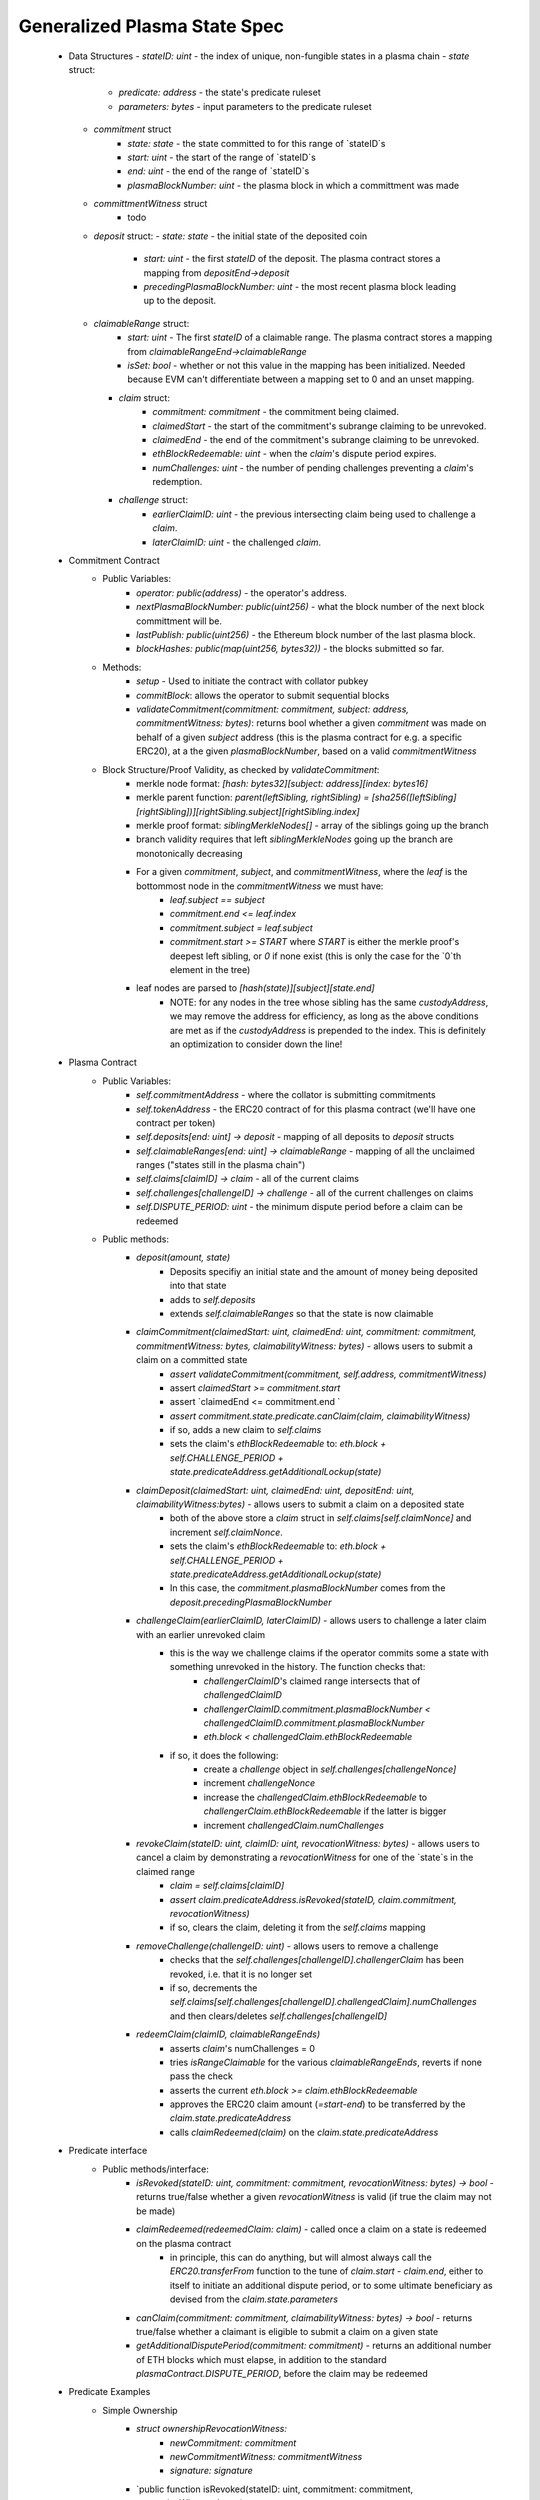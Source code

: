Generalized Plasma State Spec
======

 - Data Structures
   - `stateID: uint` - the index of unique, non-fungible states in a plasma chain
   - `state` struct:
      - `predicate: address` - the state's predicate ruleset
      - `parameters: bytes` - input parameters to the predicate ruleset
   - `commitment` struct
      - `state: state` - the state committed to for this range of `stateID`s
      - `start: uint` - the start of the range of `stateID`s
      - `end: uint` - the end of the range of `stateID`s
      - `plasmaBlockNumber: uint` - the plasma block in which a committment was made
   - `committmentWitness` struct
         - todo
   - `deposit` struct:
     - `state: state` - the initial state of the deposited coin
       - `start: uint` - the first `stateID` of the deposit. The plasma contract stores a mapping from `depositEnd->deposit`
       - `precedingPlasmaBlockNumber: uint` - the most recent plasma block leading up to the deposit.
   - `claimableRange` struct:
         - `start: uint` - The first `stateID` of a claimable range. The plasma contract stores a mapping from `claimableRangeEnd->claimableRange`
         - `isSet: bool` - whether or not this value in the mapping has been initialized. Needed because EVM can't differentiate between a mapping set to 0 and an unset mapping.
     - `claim` struct:
         - `commitment: commitment` - the commitment being claimed.
         - `claimedStart` - the start of the commitment's subrange claiming to be unrevoked.
         - `claimedEnd` - the end of the commitment's subrange claiming to be unrevoked.
         - `ethBlockRedeemable: uint` - when the `claim`'s dispute period expires.
         - `numChallenges: uint` - the number of pending challenges preventing a `claim`'s redemption.
     - `challenge` struct:
         - `earlierClaimID: uint` - the previous intersecting claim being used to challenge a `claim`.
         - `laterClaimID: uint` - the challenged `claim`.
 - Commitment Contract
    - Public Variables:
        - `operator: public(address)` - the operator's address.
        - `nextPlasmaBlockNumber: public(uint256)` - what the block number of the next block committment will be.
        - `lastPublish: public(uint256)` - the Ethereum block number of the last plasma block.
        - `blockHashes: public(map(uint256, bytes32))` - the blocks submitted so far.
    - Methods:
        - `setup` - Used to initiate the contract with collator pubkey
        - `commitBlock`: allows the operator to submit sequential blocks
        - `validateCommitment(commitment: commitment, subject: address, commitmentWitness: bytes)`: returns bool whether a given `commitment` was made on behalf of a given `subject` address (this is the plasma contract for e.g. a specific ERC20), at a the given `plasmaBlockNumber`, based on a valid `commitmentWitness`
    - Block Structure/Proof Validity, as checked by `validateCommitment`:
        - merkle node format: `[hash: bytes32][subject: address][index: bytes16]`
        - merkle parent function: `parent(leftSibling, rightSibling) = [sha256([leftSibling][rightSibling])][rightSibling.subject][rightSibling.index]`
        - merkle proof format: `siblingMerkleNodes[]` - array of the siblings going up the branch
        - branch validity requires that left `siblingMerkleNodes` going up the branch are monotonically decreasing
        - For a given `commitment`, `subject`, and `commitmentWitness`, where the `leaf` is the bottommost node in the `commitmentWitness` we must have:
            - `leaf.subject == subject`
            - `commitment.end <= leaf.index`
            - `commitment.subject = leaf.subject`
            - `commitment.start >= START` where `START` is either the merkle proof's deepest left sibling, or `0` if none exist (this is only the case for the `0`th element in the tree)
        - leaf nodes are parsed to `[hash(state)][subject][state.end]`
            - NOTE: for any nodes in the tree whose sibling has the same `custodyAddress`, we may remove the address for efficiency, as long as the above conditions are met as if the `custodyAddress` is prepended to the index.  This is definitely an optimization to consider down the line!

 - Plasma Contract
     - Public Variables:
         - `self.commitmentAddress` - where the collator is submitting commitments
         - `self.tokenAddress` - the ERC20 contract of for this plasma contract (we'll have one contract per token)
         - `self.deposits[end: uint] -> deposit` - mapping of all deposits to `deposit` structs
         - `self.claimableRanges[end: uint] -> claimableRange` - mapping of all the unclaimed ranges ("states still in the plasma chain")
         - `self.claims[claimID] -> claim` - all of the current claims
         - `self.challenges[challengeID] -> challenge` - all of the current challenges on claims
         - `self.DISPUTE_PERIOD: uint` - the minimum dispute period before a claim can be redeemed
     - Public methods:
         - `deposit(amount, state)`
             - Deposits specifiy an initial state and the amount of money being deposited into that state
             - adds to `self.deposits`
             - extends `self.claimableRanges` so that the state is now claimable
         - `claimCommitment(claimedStart: uint, claimedEnd: uint, commitment: commitment, commitmentWitness: bytes, claimabilityWitness: bytes)` - allows users to submit a claim on a committed state
             - `assert validateCommitment(commitment, self.address, commitmentWitness)`
             - assert `claimedStart >= commitment.start`
             - assert `claimedEnd <= commitment.end `
             - `assert commitment.state.predicate.canClaim(claim, claimabilityWitness)`
             - if so, adds a new claim to `self.claims`
             - sets the claim's `ethBlockRedeemable` to: `eth.block + self.CHALLENGE_PERIOD + state.predicateAddress.getAdditionalLockup(state)`
         - `claimDeposit(claimedStart: uint, claimedEnd: uint, depositEnd: uint, claimabilityWitness:bytes)` - allows users to submit a claim on a deposited state
             - both of the above store a `claim` struct in `self.claims[self.claimNonce]` and increment `self.claimNonce`.
             - sets the claim's `ethBlockRedeemable` to: `eth.block + self.CHALLENGE_PERIOD + state.predicateAddress.getAdditionalLockup(state)`
             - In this case, the `commitment.plasmaBlockNumber` comes from the `deposit.precedingPlasmaBlockNumber`
         - `challengeClaim(earlierClaimID, laterClaimID)` - allows users to challenge a later claim with an earlier unrevoked claim
             - this is the way we challenge claims if the operator commits some a state with something unrevoked in the history. The function checks that:
                 - `challengerClaimID`'s claimed range intersects that of `challengedClaimID`
                 - `challengerClaimID.commitment.plasmaBlockNumber < challengedClaimID.commitment.plasmaBlockNumber`
                 - `eth.block < challengedClaim.ethBlockRedeemable`
             - if so, it does the following:
                 - create a `challenge` object in `self.challenges[challengeNonce]`
                 - increment `challengeNonce`
                 - increase the `challengedClaim.ethBlockRedeemable` to `challengerClaim.ethBlockRedeemable` if the latter is bigger
                 - increment `challengedClaim.numChallenges`
         - `revokeClaim(stateID: uint, claimID: uint, revocationWitness: bytes)` - allows users to cancel a claim by demonstrating a `revocationWitness` for one of the `state`s in the claimed range
             - `claim = self.claims[claimID]`
             - `assert claim.predicateAddress.isRevoked(stateID, claim.commitment, revocationWitness)`
             - if so, clears the claim, deleting it from the `self.claims` mapping
         - `removeChallenge(challengeID: uint)` - allows users to remove a challenge 
             - checks that the `self.challenges[challengeID].challengerClaim` has been revoked, i.e. that it is no longer set
             - if so, decrements the `self.claims[self.challenges[challengeID].challengedClaim].numChallenges` and then clears/deletes `self.challenges[challengeID]`
         - `redeemClaim(claimID, claimableRangeEnds)`
             - asserts `claim`'s numChallenges = 0
             - tries `isRangeClaimable` for the various `claimableRangeEnds`, reverts if none pass the check
             - asserts the current `eth.block >= claim.ethBlockRedeemable`
             - approves the ERC20 claim amount (`=start-end`) to be transferred by the `claim.state.predicateAddress`
             - calls `claimRedeemed(claim)` on the `claim.state.predicateAddress`

 - Predicate interface
     - Public methods/interface:
         - `isRevoked(stateID: uint, commitment: commitment, revocationWitness: bytes) -> bool` - returns true/false whether a given `revocationWitness` is valid (if true the claim may not be made)
         - `claimRedeemed(redeemedClaim: claim)` - called once a claim on a state is redeemed on the plasma contract
             - in principle, this can do anything, but will almost always call the `ERC20.transferFrom` function to the tune of `claim.start - claim.end`, either to itself to initiate an additional dispute period, or to some ultimate beneficiary as devised from the `claim.state.parameters`
         - `canClaim(commitment: commitment, claimabilityWitness: bytes) -> bool` - returns true/false whether a claimant is eligible to submit a claim on a given state
         - `getAdditionalDisputePeriod(commitment: commitment)` - returns an additional number of ETH blocks which must elapse, in addition to the standard `plasmaContract.DISPUTE_PERIOD`, before the claim may be redeemed

             
             
             
             
 - Predicate Examples
     - Simple Ownership
         - `struct ownershipRevocationWitness:`
             - `newCommitment: commitment`
             - `newCommitmentWitness: commitmentWitness`
             - `signature: signature`
         - `public function isRevoked(stateID: uint, commitment: commitment, revocationWitness: bytes):
                assert wasCommitted(revocationWitness.newCommitment, revocationWitness.newCommitmentWitness)
                assert verifySignature(revocationWitness.newCommitment) = commitment.state.owner`
         - `public function claimRedeemed(redeemedClaim: claim):
               redeemedAmount: uint = redeemedClaim.end - redeemedClaim.start #length of sequential stateIDs claimed
               ERC20.transferFrom(self.address, redeemedClaim.state.owner, )`
         - `public function canClaim(commitment: commitment, claimabilityWitness: bytes):
              assert tx.sender = commitment.state.parameters.owner`
     - Multisig
     - Atomic Swap
     - Basic Payment Channel
         - struct `stateChannelParameters`:
             - `participants: address[]` - array of pubkeys participating in the channel
             - `openingCommitmentsHash: bytes32` - a hash of all the state `commitment` objects which must be made for the channel to be considered successfully "opened"
             - `failedOpeningRecipient: address` - the person to send money to if the opening failed, i.e. the above commitments weren't made
             - `onChainChannel: address` - the on-chain payment channel to send the money to if channel isn't closed out on-chain
             - `callData: bytes[]` - the instantiation data passed to the `onChainChannel`
         - struct `stateChannelRevocationWitness`
             - `closureCommitments: commitment[]` - array of the state commitments agreed to close on
             - `closureCommitmentWitnesses: commitmentWitness[]` - array of the proofs that the commitments were made
             - `closureApprovals: signature[]` - array of signatures by each of the `state.parameters.participants` on `hash(closureCommitments)` agreeing to close
         - public `self.successfulOpenings[openingCommitmentsHash] -> bool` - mapping of whether or not a given `openingCommitmentsHash` was successfully made
         - public `proveOpenings(openingCommitments: commitment[], openingWitnesses: commitmentWitness[])`
             - allows users to prove that a state channel was successfully opened by validating all commitments
             - asserts that `validateCommitment` for each `openingCommitment` and its witness
             - if so, sets `self.successfulOpenings[hash(openingcommitments) = true]
        - struct `openingClaimStatus` - the struct used if an open channel is being claimed because of an unsuccessful closure
             - `totalCoins` - the total number of coins entered into the payment channel
             - `redeemedCoins` - the total number of coins whose claims have been redeemed so far
         - public `self.openingClaimsInProgress[openingCommitmentsHash:bytes32] -> openingClaimStatus` - mapping of "in progress" claims on opened channels
         - `isRevoked`
             - asserts that `self.openingClaimsInProgress[hash(state.parameters.openingCommitments)].redeemedCoins == 0` -- if any of the opening state has been redeemed, all state must be redeemed from the openings. 
             - asserts that `validateCommitment` for each commitment in the revocation witness
             - asserts that each `state.parameters.participants` signed off on `hash(closureCommitments)`
         - `claimRedeemed`
             - let `openingCommitmentsHash = hash(state.parameters.openingCommitments)`
             - checks whether the channel was successfully opened: `assert self.successfulOpenings[openingCommitmentsHash]`
             - `self.openingClaimsInProgress[openingCommitmentsHash].redeemedCoins += claim.end - claim.start`

             - If it was: 
                 - let `claimInProgress = self.openingClaimsInProgress[openingCommitmentsHash]`
                 - if `claimInProgress.redeemedCoins == claimInProgress.totalCoins`, then forward the `totalCoins` to the `state.parameters.onChainChannel(state.parameters.callData)` -- the opening has been fully claimed and the on-chain channel may take over.
             - Otherwise, not all money in the channel has been redeemed from the plasma contract yet, so we must wait.
     - L1<>L2 liquidity predicate (swap PETH for ETH)
         - struct `tradeParameters`:
             - `tradeID: uint` - a unique ID for the trade
             - `seller: address`
             - `saleAmount: uint` - the amount of ETH the coins are being sold for
         - struct `trade`
             - `ethSender: address`
             - `targetPlasmaBlock: uint`
         - mapping `self.trades[tradeID][ethRecipient][amount] -> trade` maps the unique aspects of the trade to the sender and intended block of the new ownership state committment
         - public method: `submitTrade(tradeID: bytes32, ethRecipient: address, targetPlasmaBlock: uint)`
             - assert that the next plasma block is the `targetPlasmaBlock`
             - assert that `self.trades[tradeID: bytes32][ethRecipient: address][tx.value: uint]` is unset
             - if not:
                 - set the value with `trade.ethSender = tx.Sender` and `trade.targetPlasmaBlock = targetPlasmaBlock`
                 - forward the ETH to `ethRecipient`
         - `isRevoked`
             - `revocationWitness` consists of:
                 - a valid `newCommitment`, satisfying:
                     - `.start` and `.end` equalling the `oldCommitment` `.start` and `.end`
                     - the existance of an entry in `self.trades[oldState.parameters.tradeID][newState.parameters.owner][end - start]`
                         - the `ethSender` in that entry being the `newState.parameters.owner`
                         - the `newCommitment.plasmaBlockNumber == trade.targetPlasmaBlock`
         - `claimRedeemed`
             - checks for the existence of an entry in `self.Trades[redeemedClaim.state.parameters.tradeID][redeemedState.seller][end - start]`
                 - if it exists, send to that `trade.ethSender`
                 - otherwise, send back to `redeemedState.parameters.seller`

